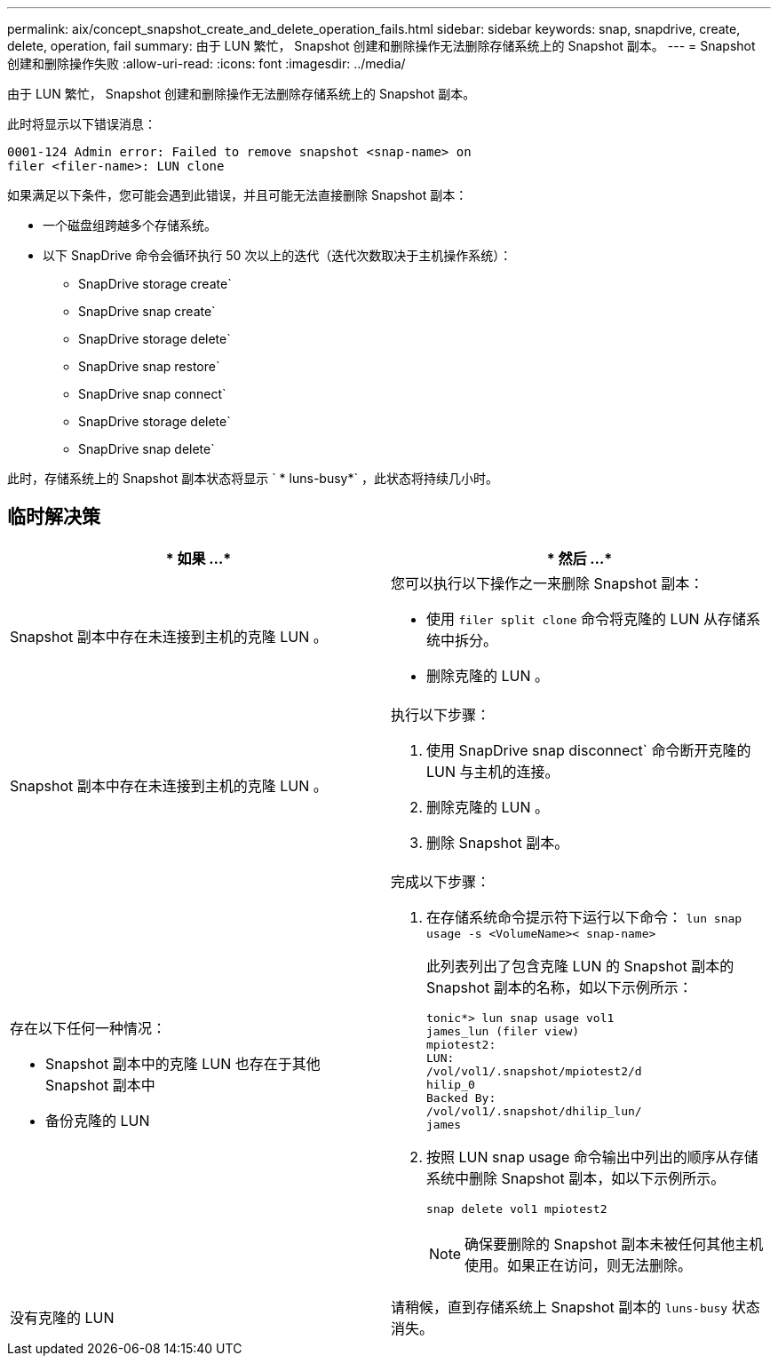 ---
permalink: aix/concept_snapshot_create_and_delete_operation_fails.html 
sidebar: sidebar 
keywords: snap, snapdrive, create, delete, operation, fail 
summary: 由于 LUN 繁忙， Snapshot 创建和删除操作无法删除存储系统上的 Snapshot 副本。 
---
= Snapshot 创建和删除操作失败
:allow-uri-read: 
:icons: font
:imagesdir: ../media/


[role="lead"]
由于 LUN 繁忙， Snapshot 创建和删除操作无法删除存储系统上的 Snapshot 副本。

此时将显示以下错误消息：

[listing]
----
0001-124 Admin error: Failed to remove snapshot <snap-name> on
filer <filer-name>: LUN clone
----
如果满足以下条件，您可能会遇到此错误，并且可能无法直接删除 Snapshot 副本：

* 一个磁盘组跨越多个存储系统。
* 以下 SnapDrive 命令会循环执行 50 次以上的迭代（迭代次数取决于主机操作系统）：
+
** SnapDrive storage create`
** SnapDrive snap create`
** SnapDrive storage delete`
** SnapDrive snap restore`
** SnapDrive snap connect`
** SnapDrive storage delete`
** SnapDrive snap delete`




此时，存储系统上的 Snapshot 副本状态将显示 ` * luns-busy*` ，此状态将持续几小时。



== 临时解决策

|===
| * 如果 ...* | * 然后 ...* 


 a| 
Snapshot 副本中存在未连接到主机的克隆 LUN 。
 a| 
您可以执行以下操作之一来删除 Snapshot 副本：

* 使用 `filer split clone` 命令将克隆的 LUN 从存储系统中拆分。
* 删除克隆的 LUN 。




 a| 
Snapshot 副本中存在未连接到主机的克隆 LUN 。
 a| 
执行以下步骤：

. 使用 SnapDrive snap disconnect` 命令断开克隆的 LUN 与主机的连接。
. 删除克隆的 LUN 。
. 删除 Snapshot 副本。




 a| 
存在以下任何一种情况：

* Snapshot 副本中的克隆 LUN 也存在于其他 Snapshot 副本中
* 备份克隆的 LUN

 a| 
完成以下步骤：

. 在存储系统命令提示符下运行以下命令： `lun snap usage -s <VolumeName>< snap-name>`
+
此列表列出了包含克隆 LUN 的 Snapshot 副本的 Snapshot 副本的名称，如以下示例所示：

+
[listing]
----
tonic*> lun snap usage vol1
james_lun (filer view)
mpiotest2:
LUN:
/vol/vol1/.snapshot/mpiotest2/d
hilip_0
Backed By:
/vol/vol1/.snapshot/dhilip_lun/
james
----
. 按照 LUN snap usage 命令输出中列出的顺序从存储系统中删除 Snapshot 副本，如以下示例所示。
+
`snap delete vol1 mpiotest2`

+

NOTE: 确保要删除的 Snapshot 副本未被任何其他主机使用。如果正在访问，则无法删除。





 a| 
没有克隆的 LUN
 a| 
请稍候，直到存储系统上 Snapshot 副本的 `luns-busy` 状态消失。

|===
